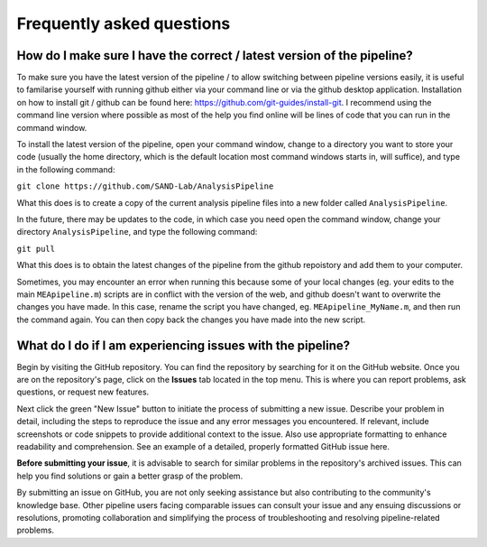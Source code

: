 
Frequently asked questions
=============================


How do I make sure I have the correct / latest version of the pipeline?
----------------------------------------------------------------------------------

To make sure you have the latest version of the pipeline / to allow switching between pipeline versions easily, it is useful to familarise yourself with running github either via your command line or via the github desktop application. Installation on how to install git / github can be found here: https://github.com/git-guides/install-git. I recommend using the command line version where possible as most of the help you find online will be lines of code that you can run in the command window.

To install the latest version of the pipeline, open your command window, change to a directory you want to store your code (usually the home directory, which is the default location most command windows starts in, will suffice), and type in the following command:

``git clone https://github.com/SAND-Lab/AnalysisPipeline``

What this does is to create a copy of the current analysis pipeline files into a new folder called ``AnalysisPipeline``.

In the future, there may be updates to the code, in which case you need open the command window, change your directory ``AnalysisPipeline``, and type the following command:

``git pull``

What this does is to obtain the latest changes of the pipeline from the github repoistory and add them to your computer.

Sometimes, you may encounter an error when running this because some of your local changes (eg. your edits to the main ``MEApipeline.m``) scripts are in conflict with the version of the web, and github doesn't want to overwrite the changes you have made. In this case, rename the script you have changed, eg. ``MEApipeline_MyName.m``, and then run the command again. You can then copy back the changes you have made into the new script.

What do I do if I am experiencing issues with the pipeline? 
----------------------------------------------------------------------------------------

Begin by visiting the GitHub repository. You can find the repository by searching for it on the GitHub website. Once you are on the repository's page, click on the **Issues** tab located in the top menu. This is where you can report problems, ask questions, or request new features.

Next click the green "New Issue" button to initiate the process of submitting a new issue. Describe your problem in detail, including the steps to reproduce the issue and any error messages you encountered. If relevant, include screenshots or code snippets to provide additional context to the issue. Also use appropriate formatting to enhance readability and comprehension. See an example of a detailed, properly formatted GitHub issue here.

**Before submitting your issue**, it is advisable to search for similar problems in the repository's archived issues. This can help you find solutions or gain a better grasp of the problem.

By submitting an issue on GitHub, you are not only seeking assistance but also contributing to the community's knowledge base. Other pipeline users facing comparable issues can consult your issue and any ensuing discussions or resolutions, promoting collaboration and simplifying the process of troubleshooting and resolving pipeline-related problems. 








